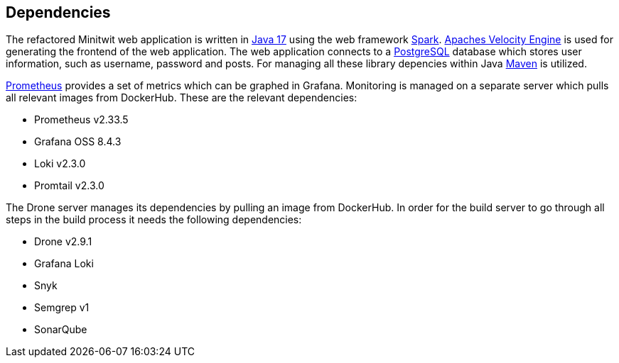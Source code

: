 == Dependencies

The refactored Minitwit web application is written in https://docs.oracle.com/en/java/javase/17/[Java 17] using the web framework https://sparkjava.com/[Spark]. https://velocity.apache.org/engine/2.3/user-guide.html[Apaches Velocity Engine] is used for generating the frontend of the web application. The web application connects to a https://www.postgresql.org/[PostgreSQL] database which stores user information, such as username, password and posts. For managing all these library depencies within Java https://maven.apache.org/index.html[Maven] is utilized.

https://grafana.com/grafana/dashboards/3662[Prometheus] provides a set of metrics which can be graphed in Grafana. Monitoring is managed on a separate server which pulls all relevant images from DockerHub. These are the relevant dependencies:

* Prometheus v2.33.5
* Grafana OSS 8.4.3
* Loki v2.3.0
* Promtail v2.3.0

The Drone server manages its dependencies by pulling an image from DockerHub. In order for the build server to go through all steps in the build process it needs the following dependencies:

* Drone v2.9.1
* Grafana Loki
* Snyk
* Semgrep v1
* SonarQube 
